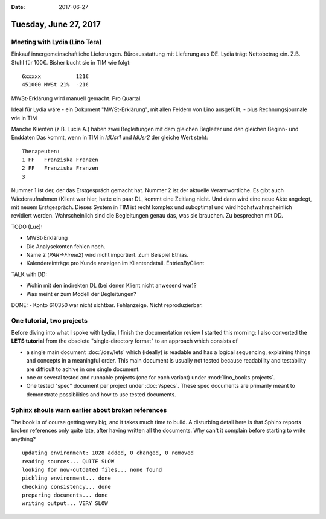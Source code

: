 :date: 2017-06-27

======================
Tuesday, June 27, 2017
======================

Meeting with Lydia (Lino Tera)
==============================

Einkauf innergemeinschaftliche Lieferungen.
Büroausstattung mit Lieferung aus DE. Lydia trägt Nettobetrag
ein. Z.B. Stuhl für 100€. Bisher bucht sie in TIM wie folgt::
  
    6xxxxx           121€
    451000 MWSt 21%  -21€

MWSt-Erklärung wird manuell gemacht. Pro Quartal.

Ideal für Lydia wäre
- ein Dokument "MWSt-Erklärung", mit allen Feldern von Lino ausgefüllt,
- plus Rechnungsjournale wie in TIM

Manche Klienten (z.B. Lucie A.) haben zwei Begleitungen mit dem
gleichen Begleiter und den gleichen Beginn- und Enddaten Das kommt,
wenn in TIM in `IdUsr1` und `IdUsr2` der gleiche Wert steht::

    Therapeuten:              
    1 FF   Franziska Franzen  
    2 FF   Franziska Franzen  
    3
  
Nummer 1 ist der, der das Erstgespräch gemacht hat. Nummer 2 ist der
aktuelle Verantwortliche.  Es gibt auch Wiederaufnahmen (Klient war
hier, hatte ein paar DL, kommt eine Zeitlang nicht. Und dann wird eine
neue Akte angelegt, mit neuem Erstgespräch.  Dieses System in TIM ist
recht komplex und suboptimal und wird höchstwahrscheinlich revidiert
werden. Wahrscheinlich sind die Begleitungen genau das, was sie
brauchen. Zu besprechen mit DD.

TODO (Luc):

- MWSt-Erklärung
- Die Analysekonten fehlen noch.
- Name 2 (`PAR->Firme2`) wird nicht importiert. Zum Beispiel Ethias.
- Kalendereinträge pro Kunde anzeigen im
  Klientendetail. EntriesByClient

TALK with DD:

- Wohin mit den indirekten DL (bei denen Klient nicht anwesend war)?
- Was meint er zum Modell der Begleitungen?   

DONE:    
- Konto 610350 war nicht sichtbar. Fehlanzeige. Nicht reproduzierbar.

  
One tutorial, two projects
==========================

Before diving into what I spoke with Lydia, I finish the documentation
review I started this morning: I also converted the **LETS tutorial**
from the obsolete "single-directory format" to an approach which
consists of

- a single main document :doc:`/dev/lets` which (ideally) is readable
  and has a logical sequencing, explaining things and concepts in a
  meaningful order. This main document is usually not tested because
  readability and testability are difficult to achive in one single
  document.
  
- one or several tested and runnable projects (one for each variant)
  under :mod:`lino_books.projects`.
 
- One tested "spec" document per project under :doc:`/specs`. These
  spec documents are primarily meant to demonstrate possibilities and
  how to use tested documents.

Sphinx shouls warn earlier about broken references
==================================================

The book is of course getting very big, and it takes much time to
build. A disturbing detail here is that Sphinx reports broken
references only quite late, after having written all the
documents. Why can't it complain before starting to write anything?

::

    updating environment: 1028 added, 0 changed, 0 removed
    reading sources... QUITE SLOW
    looking for now-outdated files... none found
    pickling environment... done
    checking consistency... done
    preparing documents... done
    writing output... VERY SLOW
    

